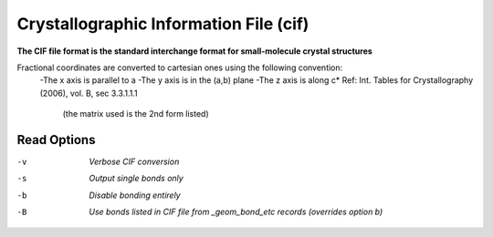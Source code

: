 .. _Crystallographic_Information_File:

Crystallographic Information File (cif)
=======================================

**The CIF file format is the standard interchange format for small-molecule crystal structures**


Fractional coordinates are converted to cartesian ones using the following convention:
 -The x axis is parallel to a
 -The y axis is in the (a,b) plane
 -The z axis is along c*
 Ref: Int. Tables for Crystallography (2006), vol. B, sec 3.3.1.1.1
  (the matrix used is the 2nd form listed)



Read Options
~~~~~~~~~~~~ 

-v  *Verbose CIF conversion*
-s  *Output single bonds only*
-b  *Disable bonding entirely*
-B  *Use bonds listed in CIF file from _geom_bond_etc records (overrides option b)*


